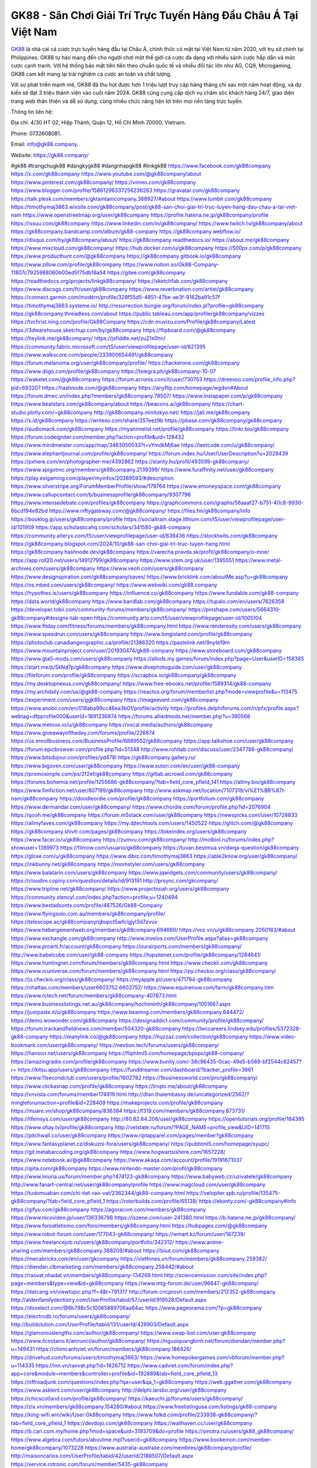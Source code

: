 GK88 - Sân Chơi Giải Trí Trực Tuyến Hàng Đầu Châu Á Tại Việt Nam
===================================

`GK88 <https://gk88.company/>`_ là nhà cái cá cược trực tuyến hàng đầu tại Châu Á, chính thức có mặt tại Việt Nam từ năm 2020, với trụ sở chính tại Philippines. GK88 tự hào mang đến cho người chơi một thế giới cá cược đa dạng với nhiều sảnh cược hấp dẫn và mức cược cạnh tranh. Với hệ thống bảo mật tiên tiến theo chuẩn quốc tế và nhiều đối tác lớn như AG, CQ9, Microgaming, GK88 cam kết mang lại trải nghiệm cá cược an toàn và chất lượng.

Với sự phát triển mạnh mẽ, GK88 đã thu hút được hơn 1 triệu lượt truy cập hàng tháng chỉ sau một năm hoạt động, và dự kiến sẽ đạt 3 triệu thành viên vào cuối năm 2024. GK88 cũng cung cấp dịch vụ chăm sóc khách hàng 24/7, giao diện trang web thân thiện và dễ sử dụng, cùng nhiều chức năng tiện lợi trên mọi nền tảng trực tuyến.

Thông tin liên hệ: 

Địa chỉ: 4/30 HT 02, Hiệp Thành, Quận 12, Hồ Chí Minh 70000, Vietnam. 

Phone: 0732608081. 

Email: info@gk88.company. 

Website: https://gk88.company/ 

#gk88 #trangchugk88 #dangkygk88 #dangnhapgk88 #linkgk88
https://www.facebook.com/gk88company
https://x.com/gk88company
https://www.youtube.com/@gk88company/about
https://www.pinterest.com/gk88company/
https://vimeo.com/gk88company
https://www.blogger.com/profile/15861296337256236263
https://gravatar.com/gk88company
https://talk.plesk.com/members/gktamtamcompany.368927/#about
https://www.tumblr.com/gk88company
https://timothymaj3863.wixsite.com/gk88company/post/gk88-san-choi-giai-tri-truc-tuyen-hang-dau-chau-a-tai-viet-nam
https://www.openstreetmap.org/user/gk88company
https://profile.hatena.ne.jp/gk88company/profile
https://issuu.com/gk88company
https://www.linkedin.com/in/gk88company/
https://www.twitch.tv/gk88company/about
https://gk88company.bandcamp.com/album/gk88-company
https://gk88company.webflow.io/
https://disqus.com/by/gk88company/about/
https://gk88company.readthedocs.io/
https://about.me/gk88company
https://www.mixcloud.com/gk88company/
https://hub.docker.com/u/gk88company
https://500px.com/p/gk88company
https://www.producthunt.com/@gk88company
https://gk88company.gitbook.io/gk88company
https://www.zillow.com/profile/gk88company
https://www.notion.so/Gk88-Company-11807c7925988060b00ed5f75db18a54
https://gitee.com/gk88company
https://readthedocs.org/projects/linkgk88company/
https://sketchfab.com/gk88company
https://www.discogs.com/fr/user/gk88company
https://www.reverbnation.com/artist/gk88company
https://connect.garmin.com/modern/profile/328f55d5-4851-47be-ae3f-9162ba91c57f
https://timothymaj3863.systeme.io/
http://resurrection.bungie.org/forum/index.pl?profile=gk88company
https://gk88company.threadless.com/about
https://public.tableau.com/app/profile/gk88company/vizzes
https://tvchrist.ning.com/profile/Gk88Company
https://cdn.muvizu.com/Profile/gk88company/Latest
https://3dwarehouse.sketchup.com/by/gk88company
https://flipboard.com/@gk88company
https://heylink.me/gk88company/
https://jsfiddle.net/zu21x0hn/
https://community.fabric.microsoft.com/t5/user/viewprofilepage/user-id/821395
https://www.walkscore.com/people/233900654491/gk88company
https://forum.melanoma.org/user/gk88company/profile/
https://hackerone.com/gk88company
https://www.diigo.com/profile/gk88company
https://telegra.ph/gk88company-10-07
https://wakelet.com/@gk88company
https://forum.acronis.com/it/user/730753
https://dreevoo.com/profile_info.php?pid=693207
https://hashnode.com/@gk88company
https://anyflip.com/homepage/wgdon#About
https://forum.dmec.vn/index.php?members/gk88company.78507/
https://www.instapaper.com/p/gk88company
https://www.beatstars.com/gk88company/about
https://beacons.ai/gk88company
https://chart-studio.plotly.com/~gk88company
http://gk88company.minitokyo.net/
https://jali.me/gk88company
https://s.id/gk88company
https://writexo.com/share/257eez9b
https://pbase.com/gk88company/gk88company
https://audiomack.com/gk88company
https://myanimelist.net/profile/gk88company
https://linkr.bio/gk88company
https://forum.codeigniter.com/member.php?action=profile&uid=128432
https://www.mindmeister.com/app/map/3463050533?t=vYmdkMj6ae
https://leetcode.com/u/gk88company/
https://www.elephantjournal.com/profile/gk88company/
https://forum.index.hu/User/UserDescription?u=2028439
https://pxhere.com/en/photographer-me/4392862
https://starity.hu/profil/493599-gk88company/
https://www.spigotmc.org/members/gk88company.2139399/
https://www.furaffinity.net/user/gk88company
https://play.eslgaming.com/player/myinfos/20389593/#description
https://www.silverstripe.org/ForumMemberProfile/show/179764
https://www.emoneyspace.com/gk88company
https://www.callupcontact.com/b/businessprofile/gk88company/9307796
https://www.intensedebate.com/profiles/gk88company
https://graphcommons.com/graphs/56aaaf27-b751-40c8-9930-6bcd194e82bd
https://www.niftygateway.com/@gk88company/
https://files.fm/gk88company/info
https://booklog.jp/users/gk88company/profile
https://socialtrain.stage.lithium.com/t5/user/viewprofilepage/user-id/101959
https://app.scholasticahq.com/scholars/341580-gk88-company
https://community.alteryx.com/t5/user/viewprofilepage/user-id/639436
https://stocktwits.com/gk88company
https://gk88company.blogspot.com/2024/10/gk88-san-choi-giai-tri-truc-tuyen-hang.html
https://gk88company.hashnode.dev/gk88company
https://varecha.pravda.sk/profil/gk88company/o-mne/
https://app.roll20.net/users/14912799/gk88company
https://www.stem.org.uk/user/1395551
https://www.metal-archives.com/users/gk88company
https://www.veoh.com/users/gk88company
https://www.designspiration.com/gk88company/saves/
https://www.bricklink.com/aboutMe.asp?u=gk88company
https://os.mbed.com/users/gk88company/
https://www.webwiki.com/gk88.company
https://hypothes.is/users/gk88company
https://influence.co/gk88company
https://www.fundable.com/gk88-company
https://data.world/gk88company
https://www.bandlab.com/gk88company
https://tupalo.com/en/users/7626358
https://developer.tobii.com/community-forums/members/gk88company/
https://pinshape.com/users/5664310-gk88company#designs-tab-open
https://community.arlo.com/t5/user/viewprofilepage/user-id/1005104
https://www.fitday.com/fitness/forums/members/gk88company.html
https://www.renderosity.com/users/gk88company
https://www.speedrun.com/users/gk88company
https://www.longisland.com/profile/gk88company
https://photoclub.canadiangeographic.ca/profile/21386320
https://pastelink.net/9nyte19m
https://www.mountainproject.com/user/201930474/gk88-company
https://www.storeboard.com/gk88company
https://www.gta5-mods.com/users/gk88company
https://allods.my.games/forum/index.php?page=User&userID=158385
https://start.me/p/5kNd7p/gk88company
https://www.divephotoguide.com/user/gk88company
https://fileforum.com/profile/gk88company
https://scrapbox.io/gk88company/gk88company
https://my.desktopnexus.com/gk88company/
https://www.free-ebooks.net/profile/1589314/gk88-company
https://my.archdaily.com/us/@gk88-company
https://reactos.org/forum/memberlist.php?mode=viewprofile&u=113475
https://experiment.com/users/ggk88company
https://imageevent.com/gk88company
https://www.anobii.com/en/018aba99cc46ea3b01/profile/activity
https://profiles.delphiforums.com/n/pfx/profile.aspx?webtag=dfpprofile000&userId=1891236874
https://forums.alliedmods.net/member.php?u=390568
https://www.metooo.io/u/gk88company
https://vocal.media/authors/gk88company
https://www.giveawayoftheday.com/forums/profile/226874
https://us.enrollbusiness.com/BusinessProfile/6889552/gk88company
https://app.talkshoe.com/user/gk88company
https://forum.epicbrowser.com/profile.php?id=51348
http://www.rohitab.com/discuss/user/2347786-gk88company/
https://www.bitsdujour.com/profiles/yd478l
https://gk88company.gallery.ru/
https://www.bigoven.com/user/gk88company
https://www.sutori.com/en/user/gk88-company
https://promosimple.com/ps/2f2ef/gk88company
https://gitlab.aicrowd.com/gk88company
https://forums.bohemia.net/profile/1255686-gk88company/?tab=field_core_pfield_141
https://allmy.bio/gk88company
https://www.fimfiction.net/user/807199/gk88company
http://www.askmap.net/location/7107319/vi%E1%BB%87t-nam/gk88company
https://doodleordie.com/profile/gk88company
https://portfolium.com/gk88company
https://www.dermandar.com/user/gk88company/
https://www.chordie.com/forum/profile.php?id=2076904
https://qooh.me/gk88company
https://forum.m5stack.com/user/gk88company
https://newspicks.com/user/10728833
https://allmyfaves.com/gk88company
https://my.djtechtools.com/users/1450522
https://glitch.com/@gk88company
https://gk88company.shivtr.com/pages/gk88company
https://bikeindex.org/users/gk88company
https://www.facer.io/u/gk88company
https://zumvu.com/gk88company/
http://molbiol.ru/forums/index.php?showuser=1389973
https://filmow.com/usuario/gk88company
https://tuvan.bestmua.vn/dwqa-question/gk88company
https://glose.com/u/gk88company
https://www.dibiz.com/timothymaj3863
https://able2know.org/user/gk88company/
https://inkbunny.net/gk88company
https://roomstyler.com/users/gk88company
https://www.balatarin.com/users/gk88company
https://www.jqwidgets.com/community/users/gk88company/
https://cloudim.copiny.com/question/details/id/913191
http://prsync.com/gkcompany/
https://www.tripline.net/gk88company/
https://www.projectnoah.org/users/gk88company
https://community.stencyl.com/index.php?action=profile;u=1240494
https://www.bestadsontv.com/profile/487526/Gk88-Company
https://www.flyingsolo.com.au/members/gk88company/profile/
https://telescope.ac/gk88company/qbupct5wfcigjyl3d7zvuv
https://www.hebergementweb.org/members/gk88company.694669/
https://voz.vn/u/gk88company.2050183/#about
https://www.exchangle.com/gk88company
http://www.invelos.com/UserProfile.aspx?alias=gk88company
https://www.proarti.fr/account/gk88company
https://ourairports.com/members/gk88company/
http://www.babelcube.com/user/gk88-company
https://topsitenet.com/profile/gk88company/1284641/
https://www.huntingnet.com/forum/members/gk88company.html
https://www.checkli.com/gk88company
https://www.rcuniverse.com/forum/members/gk88company.html
https://py.checkio.org/class/gk88company/
https://js.checkio.org/class/gk88company/
https://myapple.pl/users/471794-gk88company
https://nhattao.com/members/user6603752.6603752/
https://www.equinenow.com/farm/gk88company.htm
https://www.rctech.net/forum/members/gk88company-407873.html
https://www.businesslistings.net.au/gk88company/hochiminh/gk88company/1051667.aspx
https://justpaste.it/u/gk88company
https://www.beamng.com/members/gk88company.644472/
https://demo.wowonder.com/gk88company
https://designaddict.com/community/profile/gk88company/
https://forum.trackandfieldnews.com/member/504320-gk88company
https://lwccareers.lindsey.edu/profiles/5372328-gk88-company
https://manylink.co/@gk88company
https://huzzaz.com/collection/gk88company
https://www.video-bookmark.com/user/gk88company/
https://nextion.tech/forums/users/gk88company/
https://hanson.net/users/gk88company
https://fliphtml5.com/homepage/bpxpx/gk88-company/
https://amazingradio.com/profile/gk88company
https://www.bunity.com/-38c96435-0cac-49e5-b569-bf2544c62457?r=
https://kitsu.app/users/gk88company
https://funddreamer.com/dashboard/?backer_profile=3661
https://www.11secondclub.com/users/profile/1602782
https://1businessworld.com/pro/gk88company/
https://www.clickasnap.com/profile/gk88company
https://linqto.me/about/gk88company
https://vnvista.com/forums/member174919.html
http://dtan.thaiembassy.de/uncategorized/2562/?mingleforumaction=profile&id=228409
https://makeprojects.com/profile/gk88company
https://muare.vn/shop/gk88company/836384
https://f319.com/members/gk88company.873731/
https://lifeinsys.com/user/gk88company
http://80.82.64.206/user/gk88company
https://opentutorials.org/profile/184395
https://www.ohay.tv/profile/gk88company
http://vetstate.ru/forum/?PAGE_NAME=profile_view&UID=141715
https://pitchwall.co/user/gk88company
https://www.riptapparel.com/pages/member?gk88company
https://www.fantasyplanet.cz/diskuzni-fora/users/gk88company/
https://pubhtml5.com/homepage/syupc/
https://git.metabarcoding.org/gk88company
https://www.hogwartsishere.com/1657228/
https://www.notebook.ai/@gk88company
https://www.akaqa.com/account/profile/19191671037
https://qiita.com/gk88company
https://www.nintendo-master.com/profil/gk88company
https://www.iniuria.us/forum/member.php?474123-gk88company
https://www.babyweb.cz/uzivatele/gk88company
http://www.fanart-central.net/user/gk88company/profile
https://www.magcloud.com/user/gk88company
https://tudomuaban.com/chi-tiet-rao-vat/2362344/gk88-company.html
https://velopiter.spb.ru/profile/135475-gk88company/?tab=field_core_pfield_1
https://rotorbuilds.com/profile/65138/
https://ekonty.com/-gk88company#info
https://gifyu.com/gk88company
https://agoracom.com/members/gk88company
https://www.nicovideo.jp/user/136336798
https://iszene.com/user-241380.html
https://b.hatena.ne.jp/gk88company/
https://www.foroatletismo.com/foro/members/gk88company.html
https://hubpages.com/@gk88company
https://www.robot-forum.com/user/177043-gk88company/
https://wmart.kz/forum/user/187239/
https://www.freelancejob.ru/users/gk88company/portfolio/342312/
https://www.anime-sharing.com/members/gk88company.388208/#about
https://biiut.com/gk88company
https://mecabricks.com/en/user/gkcompany
https://vietfones.vn/forum/members/gk88company.259382/
https://diendan.clbmarketing.com/members/gk88company.258442/#about
https://raovat.nhadat.vn/members/gk88company-134269.html
http://sciencemission.com/site/index.php?page=members&type=view&id=gk88company
https://www.mtg-forum.de/user/96647-gk88company/
https://datcang.vn/viewtopic.php?f=4&t=791317
http://forum.cncprovn.com/members/212352-gk88company
http://aldenfamilydentistry.com/UserProfile/tabid/57/userId/919528/Default.aspx
https://doselect.com/@6b798c5c10065889706aa64ac
https://www.pageorama.com/?p=gk88company
https://electrodb.ro/forums/users/gk88company/
http://buildolution.com/UserProfile/tabid/131/userId/428903/Default.aspx
https://glamorouslengths.com/author/gk88company/
https://www.swap-bot.com/user:gk88company
https://www.ilcirotano.it/annunci/author/gk88company/
https://nguoiquangbinh.net/forum/diendan/member.php?u=149431
https://chimcanhviet.vn/forum/members/gk88company.186426/
https://drivehud.com/forums/users/timothymaj3863/
https://www.homepokergames.com/vbforum/member.php?u=114335
https://inn.vn/raovat.php?id=1626712
https://www.cadviet.com/forum/index.php?app=core&module=members&controller=profile&id=192889&tab=field_core_pfield_13
https://offroadjunk.com/questions/index.php?qa=user&qa_1=gk88company
https://web.ggather.com/gk88company
https://www.asklent.com/user/gk88company
http://delphi.larsbo.org/user/gk88company
https://chicscotland.com/profile/gk88company/
https://kaeuchi.jp/forums/users/gk88company/
https://zix.vn/members/gk88company.154280/#about
https://www.freelistingusa.com/listings/gk88-company
https://king-wifi.win/wiki/User:Gk88company
https://www.folkd.com/profile/233938-gk88company/?tab=field_core_pfield_1
https://devdojo.com/gk88company
https://wallhaven.cc/user/gk88company
https://b.cari.com.my/home.php?mod=space&uid=3193709&do=profile
https://smotra.ru/users/gk88_gk88company/
https://www.algebra.com/tutors/aboutme.mpl?userid=gk88company
https://www.bookemon.com/member-home/gk88company/1073228
https://www.australia-australie.com/membres/gk88company/profile/
http://maisoncarlos.com/UserProfile/tabid/42/userId/2188507/Default.aspx
https://service.rotronic.com/forum/member/5435-gk88company
https://www.goldposter.com/members/gk88company/profile/
https://metaldevastationradio.com/gk88company
https://www.adsfare.com/gk88company
https://www.deepzone.net/home.php?mod=space&uid=4370081
https://hcgdietinfo.com/hcgdietforums/members/gk88company/
https://video.fc2.com/account/62337769
https://vadaszapro.eu/user/profile/1291536
https://mentorship.healthyseminars.com/members/gk88company/
https://allmylinks.com/gk88company
https://coub.com/gk88company
https://www.myminifactory.com/users/gk88company
https://www.printables.com/@gk88company_2503228
http://bbs.sdhuifa.com/home.php?mod=space&uid=645545
https://ficwad.com/a/gk88company
https://www.serialzone.cz/uzivatele/225406-gk88company/
http://classicalmusicmp3freedownload.com/ja/index.php?title=%E5%88%A9%E7%94%A8%E8%80%85:Gk88company
https://m.jingdexian.com/home.php?mod=space&uid=3723965
https://mississaugachinese.ca/home.php?mod=space&uid=1346906
https://hulkshare.com/gk88company
https://www.linkcentre.com/profile/gk88company/
https://www.soshified.com/forums/user/597370-gk88company/
https://thefwa.com/profiles/gk88company
https://tatoeba.org/vi/user/profile/gk88company
https://my.bio/gk88company
https://transfur.com/Users/gk88company
https://petitlyrics.com/profile/gk88company
https://forums.stardock.net/user/7388766
https://ok.ru/profile/909992376104
https://scholar.google.com/citations?hl=vi&user=7CEVvocAAAAJ
https://www.plurk.com/gk88company
https://www.bitchute.com/channel/5MlaPZPKquFG
https://teletype.in/@gk88company
https://postheaven.net/m3w2gaf1gh
https://zenwriting.net/36z5selbbq
https://velog.io/@gk88company/about
https://www.metaculus.com/accounts/profile/215531/
https://moparwiki.win/wiki/User:Gk88company
https://clinfowiki.win/wiki/User:Gk88company
https://algowiki.win/wiki/User:Gk88company
https://timeoftheworld.date/wiki/User:Gk88company
https://humanlove.stream/wiki/User:Gk88company
https://digitaltibetan.win/wiki/User:Gk88company
https://funsilo.date/wiki/User:Gk88company
https://fkwiki.win/wiki/User:Gk88company
https://theflatearth.win/wiki/User:Gk88company
https://sovren.media/p/828533/f477b6622d37568165ae90727f27ed90
https://www.vid419.com/home.php?mod=space&uid=3394322
https://bysee3.com/home.php?mod=space&uid=4849863
https://www.okaywan.com/home.php?mod=space&uid=553527
https://www.yanyiku.cn/home.php?mod=space&uid=4527678
https://forum.oceandatalab.com/user-8240.html
https://www.pixiv.net/en/users/110311063
https://shapshare.com/gk88company
https://thearticlesdirectory.co.uk/members/timothymaj3863/
https://onlineboxing.net/jforum/user/profile/317381.page
https://golbis.com/user/gk88company/
https://eternagame.org/players/413958
https://diendannhansu.com/members/gk88company.76112/#about
https://www.canadavisa.com/canada-immigration-discussion-board/members/gk88company.1234148/
https://www.fitundgesund.at/profil/gk88company
https://www.goodreads.com/user/show/182635563-gk88-company
https://meetup.furryfederation.com/events/2882efcb-e52c-46a6-860e-a466080256fa
https://forum.enscape3d.com/wcf/index.php?user/95867-gk88company/
https://forum.xorbit.space/member.php/8765-Panlion
https://webmuaban.vn/raovat.php?id=1710915
https://nmpeoplesrepublick.com/community/profile/gk88company/
https://findaspring.org/members/gk88company/
https://ingmac.ru/forum/?PAGE_NAME=profile_view&UID=58198
http://l-avt.ru/support/dialog/?PAGE_NAME=profile_view&UID=78694
https://www.imagekind.com/MemberProfile.aspx?MID=33a6b9e8-5355-4eb8-86e4-bc4479f3a7fa
https://club.doctissimo.fr/gk88-company/
https://urlscan.io/result/5127c53c-cad0-4a38-b439-f39f2b0bb36b/
https://www.outlived.co.uk/author/gk88company/
https://motion-gallery.net/users/653362
https://linkmix.co/27037346
https://potofu.me/gk88company
https://www.opendesktop.org/u/gk88company
https://www.pling.com/u/gk88company/
https://www.mycast.io/profiles/295852/username/gk88company
https://hiqy.in/gk88company
https://kemono.im/gk88company/gk88company
https://etextpad.com/ulbba3vx7q
https://web.trustexchange.com/company.php?q=gk88.company
https://penposh.com/gk88company
https://imgcredit.xyz/gk88company
https://www.claimajob.com/profiles/5375038-gk88-company
https://violet.vn/user/show/id/14972329
https://glints.com/vn/profile/public/a1915881-74d5-4899-85fe-904e18c85d78
https://pandoraopen.ru/author/gk88company/
http://www.innetads.com/view/item-3003622-Gk88-Company.html
http://www.getjob.us/usa-jobs-view/job-posting-901496-Gk88-Company.html
http://www.canetads.com/view/item-3961898-Gk88-Company.html
https://minecraftcommand.science/profile/gk88company
https://wiki.natlife.ru/index.php/%D0%A3%D1%87%D0%B0%D1%81%D1%82%D0%BD%D0%B8%D0%BA:Gk88company
https://wiki.gta-zona.ru/index.php/%D0%A3%D1%87%D0%B0%D1%81%D1%82%D0%BD%D0%B8%D0%BA:Gk88company
https://wiki.prochipovan.ru/index.php/%D0%A3%D1%87%D0%B0%D1%81%D1%82%D0%BD%D0%B8%D0%BA:Gk88company
https://www.itchyforum.com/en/member.php?307022-gk88company
https://myanimeshelf.com/profile/gk88company
https://expathealthseoul.com/profile/gk88company
https://makersplace.com/timothymaj3863/about
https://community.fyers.in/member/dTU2HyLtUE
https://www.multichain.com/qa/user/gk88company
http://www.worldchampmambo.com/UserProfile/tabid/42/userId/399777/Default.aspx
https://www.snipesocial.co.uk/gk88company
https://www.apelondts.org/Activity-Feed/My-Profile/UserId/37806
https://advpr.net/gk88company
https://pytania.radnik.pl/uzytkownik/gk88company
https://safechat.com/u/gk88.company
https://mlx.su/paste/view/b8e6aeb9
https://hackmd.okfn.de/s/SJln66Mykg
https://personaljournal.ca/gk88company/gk88companygk88-la-nha-cai-ca-cuoc-truc-tuyen-hang-dau-tai-chau-a-chinh-thuc
http://techou.jp/index.php?gk88company
https://www.gamblingtherapy.org/forum/users/gk88company/
https://forums.megalith-games.com/member.php?action=profile&uid=1378619
https://ask-people.net/user/Gk88+Company
https://linktaigo88.lighthouseapp.com/users/1954058
http://www.aunetads.com/view/item-2497602-Gk88-Company.html
https://bit.ly/m/gk88company
http://genina.com/user/editDone/4461666.page
https://golden-forum.com/memberlist.php?mode=viewprofile&u=150631
http://wiki.diamonds-crew.net/index.php?title=Benutzer:Gk88_Company
https://malt-orden.info/userinfo.php?uid=381570
https://belgaumonline.com/profile/gk88company/
 https://chodaumoi247.com/members/gk88company.12777/#about
https://wefunder.com/gk88company
https://www.nulled.to/user/6240878-gk88company
https://forums.worldwarriors.net/profile/gk88company
https://nhadatdothi.net.vn/members/gk88company.28669/
https://subscribe.ru/author/31602738
https://schoolido.lu/user/gk88company/
https://dev.muvizu.com/Profile/gk88company/Latest
https://www.familie.pl/profil/gk88company
https://www.inflearn.com/users/1483485/@gk88company
https://conecta.bio/gk88company
https://qna.habr.com/user/gk88company
https://controlc.com/8592ed4b
http://psicolinguistica.letras.ufmg.br/wiki/index.php/Usu%C3%A1rio:Gk88company
https://wiki.sports-5.ch/index.php?title=Utilisateur:Gk88company
https://g0v.hackmd.io/@gk88company/Hk23ARGkke
https://boersen.oeh-salzburg.at/author/gk88company/
https://bioimagingcore.be/q2a/user/gk88company
http://uno-en-ligne.com/profile.php?user=378009
https://kowabana.jp/users/129861
https://klotzlube.ru/forum/user/281149/
https://www.bandsworksconcerts.info/index.php?gk88company
https://ask.mallaky.com/?qa=user/gk88company
https://fab-chat.com/members/gk88company/profile/
https://www.faneo.es/users/gk88company/
https://cadillacsociety.com/users/gk88company/
https://timdaily.vn/members/gk88company.90232/#about
https://www.xen-factory.com/index.php?members/gk88company.56576/#about
https://www.cake.me/me/gk88-company
https://git.project-hobbit.eu/gk88company
https://forum.honorboundgame.com/user-469947.html
https://thiamlau.com/forum/user-7957.html
https://bandori.party/user/222438/gk88company/
https://www.vnbadminton.com/members/gk88company.54138/
https://hackaday.io/gk88company
https://mnogootvetov.ru/index.php?qa=user&qa_1=Gk88+Company
https://deadreckoninggame.com/index.php/User:Gk88company
https://herpesztitkaink.hu/forums/users/gk88company/
https://xnforo.ir/members/gk88company.57987/
https://slatestarcodex.com/author/gk88company/
http://pantery.mazowiecka.zhp.pl/profile.php?lookup=24484
https://community.greeka.com/users/gk88company
https://yamcode.com/untitled-106083
https://www.forums.maxperformanceinc.com/forums/member.php?u=201386
https://www.sakaseru.jp/mina/user/profile/203580
https://land-book.com/gk88company
https://illust.daysneo.com/illustrator/gk88company/
https://www.fdb.cz/clen/207394-gk88company.html
https://acomics.ru/-gk88company
https://www.astrobin.com/users/gk88company/
https://modworkshop.net/user/gk88company
https://stackshare.io/companies/gk88-company
https://fitinline.com/profile/gk88company/
https://seomotionz.com/member.php?action=profile&uid=39866
https://tooter.in/gk88company
https://protospielsouth.com/user/46212
https://www.canadavideocompanies.ca/forums/users/gk88company/
https://spiderum.com/nguoi-dung/gk88company
https://postgresconf.org/users/gk88-company
https://pixabay.com/users/46411705/
https://chomikuj.pl/gk88company
https://memes.tw/user/335010
https://medibang.com/author/26761145/
https://stepik.org/users/980610968/profile
https://forum.issabel.org/u/gk88company
https://click4r.com/posts/g/18146326/gk88-company
https://www.freewebmarks.com/user/YJ2GBlJjyYhV
https://redpah.com/profile/413548/gk88-company
https://permacultureglobal.org/users/74496-gk88-company
https://www.papercall.io/speakers/gk88company
https://bootstrapbay.com/user/gk88company
https://www.rwaq.org/users/timothymaj3863-20241008210231
https://www.planet-casio.com/Fr/compte/voir_profil.php?membre=gk88company
https://forums.wolflair.com/members/gk88company.118355/#about
https://www.zeldaspeedruns.com/profiles/gk88company
https://savelist.co/profile/users/gk88company
https://phatwalletforums.com/user/gk88company
https://community.wongcw.com/gk88company
https://www.pueblosecreto.com/Net/profile/view_profile.aspx?MemberId=1376636
https://www.hoaxbuster.com/redacteur/gk88company
https://code.antopie.org/gk88company
https://www.halaltrip.com/user/profile/171356/gk88company/
https://fora.babinet.cz/profile.php?section=personal&id=68972
https://useum.org/myuseum/Gk88%20Company
https://tamilculture.com/user/gk88-company
https://faqrak.pl/profile/user/gk88company
https://library.zortrax.com/members/gk88company/
https://www.deafvideo.tv/vlogger/gk88company?o=mv
https://divisionmidway.org/jobs/author/gk88company/
https://allmynursejobs.com/author/gk88company/
https://www.montessorijobsuk.co.uk/author/gk88company/
http://gk88company.geoblog.pl/
https://moodle3.appi.pt/user/profile.php?id=144232
https://www.udrpsearch.com/user/gk88company
https://www.vojta.com.pl/index.php/Forum/U%C5%BCytkownik/gk88company/
http://jobboard.piasd.org/author/gk88company/
https://jerseyboysblog.com/forum/member.php?action=profile&uid=14448
https://magentoexpertforum.com/member.php/128928-gk88company
https://bulkwp.com/support-forums/users/gk88company/
https://www.heavyironjobs.com/profiles/5376417-gk88-company
https://www.timessquarereporter.com/profile/gk88company
http://www.muzikspace.com/profiledetails.aspx?profileid=83560
https://lessonsofourland.org/users/timothymaj3863gmail-com/
https://bbcovenant.guildlaunch.com/user/6571678/?gid=97523
https://www.podfriend.com/podcast/elinor-salcedo/episode/Buzzsprout-15879538/
https://curiocaster.com/podcast/pi6385247/28883494263
https://fountain.fm/episode/DcThZYCpYZfz3i67OqWS
https://www.podchaser.com/podcasts/elinor-salcedo-5339040/episodes/gk88company-226182128
https://castbox.fm/episode/gk88.company-id5445226-id742455958
https://www.podparadise.com/Podcast/1688863333/Listen/1728302400/0
https://podbay.fm/p/elinor-salcedo/e/1728277200
https://www.ivoox.com/en/gk88-company-audios-mp3_rf_134558573_1.html
https://goodpods.com/podcasts/elinor-salcedo-257466/gk88company-75740784
https://www.iheart.com/podcast/269-elinor-salcedo-115585662/episode/gk88company-224444988/
https://open.spotify.com/episode/10lYFgrhuM7fDbCWEzaYu9?si=ksW_X0o3SeKKvxyueOy1Dw
https://podtail.com/podcast/corey-alonzo/gk88-company/
https://www.steno.fm/show/77680b6e-8b07-53ae-bcab-9310652b155c/episode/QnV6enNwcm91dC0xNTg3OTUzOA==
https://app.podcastguru.io/podcast/elinor-salcedo-1688863333/episode/gk88-company-6b7c2187fe77abb1a6498855c2513a72
https://irepod.com/podcast/corey-alonzo/gk88-company
https://australian-podcasts.com/podcast/corey-alonzo/gk88-company
https://toppodcasts.be/podcast/corey-alonzo/gk88-company
https://canadian-podcasts.com/podcast/corey-alonzo/gk88-company
https://deutschepodcasts.de/podcast/corey-alonzo/gk88-company
https://nederlandse-podcasts.nl/podcast/corey-alonzo/gk88-company
https://norske-podcaster.com/podcast/corey-alonzo/gk88-company
https://danske-podcasts.dk/podcast/corey-alonzo/gk88-company
https://italia-podcast.it/podcast/corey-alonzo/gk88-company
https://podcast-espana.es/podcast/corey-alonzo/gk88-company
https://suomalaiset-podcastit.fi/podcast/corey-alonzo/gk88-company
https://poddar.se/podcast/corey-alonzo/gk88-company
https://nzpod.co.nz/podcast/corey-alonzo/gk88-company
https://podcast-colombia.co/podcast/corey-alonzo/gk88-company
https://podcasts-brasileiros.com/podcast/corey-alonzo/gk88-company
https://podcast-mexico.mx/podcast/corey-alonzo/gk88-company
https://music.amazon.com/podcasts/ef0d1b1b-8afc-4d07-b178-4207746410b2/episodes/2abc09c5-cb2e-4542-a4df-3837e6815248/elinor-salcedo-gk88-company
https://music.amazon.co.jp/podcasts/ef0d1b1b-8afc-4d07-b178-4207746410b2/episodes/2abc09c5-cb2e-4542-a4df-3837e6815248/elinor-salcedo-gk88-company
https://music.amazon.de/podcasts/ef0d1b1b-8afc-4d07-b178-4207746410b2/episodes/2abc09c5-cb2e-4542-a4df-3837e6815248/elinor-salcedo-gk88-company
https://music.amazon.co.uk/podcasts/ef0d1b1b-8afc-4d07-b178-4207746410b2/episodes/2abc09c5-cb2e-4542-a4df-3837e6815248/elinor-salcedo-gk88-company
https://music.amazon.fr/podcasts/ef0d1b1b-8afc-4d07-b178-4207746410b2/episodes/2abc09c5-cb2e-4542-a4df-3837e6815248/elinor-salcedo-gk88-company
https://music.amazon.ca/podcasts/ef0d1b1b-8afc-4d07-b178-4207746410b2/episodes/2abc09c5-cb2e-4542-a4df-3837e6815248/elinor-salcedo-gk88-company
https://music.amazon.in/podcasts/ef0d1b1b-8afc-4d07-b178-4207746410b2/episodes/2abc09c5-cb2e-4542-a4df-3837e6815248/elinor-salcedo-gk88-company
https://music.amazon.it/podcasts/ef0d1b1b-8afc-4d07-b178-4207746410b2/episodes/2abc09c5-cb2e-4542-a4df-3837e6815248/elinor-salcedo-gk88-company
https://music.amazon.es/podcasts/ef0d1b1b-8afc-4d07-b178-4207746410b2/episodes/2abc09c5-cb2e-4542-a4df-3837e6815248/elinor-salcedo-gk88-company
https://music.amazon.com.br/podcasts/ef0d1b1b-8afc-4d07-b178-4207746410b2/episodes/2abc09c5-cb2e-4542-a4df-3837e6815248/elinor-salcedo-gk88-company
https://music.amazon.com.au/podcasts/ef0d1b1b-8afc-4d07-b178-4207746410b2/episodes/2abc09c5-cb2e-4542-a4df-3837e6815248/elinor-salcedo-gk88-company
https://podcasts.apple.com/us/podcast/gk88-company/id1688863333?i=1000672014985
https://podcasts.apple.com/eg/podcast/gk88-company/id1688863333?i=1000672014985
https://podcasts.apple.com/tn/podcast/gk88-company/id1688863333?i=1000672014985
https://podcasts.apple.com/au/podcast/gk88-company/id1688863333?i=1000672014985
https://podcasts.apple.com/jp/podcast/gk88-company/id1688863333?i=1000672014985
https://podcasts.apple.com/kr/podcast/gk88-company/id1688863333?i=1000672014985
https://podcasts.apple.com/mo/podcast/gk88-company/id1688863333?i=1000672014985
https://podcasts.apple.com/nz/podcast/gk88-company/id1688863333?i=1000672014985
https://podcasts.apple.com/tw/podcast/gk88-company/id1688863333?i=1000672014985
https://podcasts.apple.com/de/podcast/gk88-company/id1688863333?i=1000672014985
https://podcasts.apple.com/ee/podcast/gk88-company/id1688863333?i=1000672014985
https://podcasts.apple.com/es/podcast/gk88-company/id1688863333?i=1000672014985
https://podcasts.apple.com/fr/podcast/gk88-company/id1688863333?i=1000672014985
https://podcasts.apple.com/it/podcast/gk88-company/id1688863333?i=1000672014985
https://podcasts.apple.com/hu/podcast/gk88-company/id1688863333?i=1000672014985
https://podcasts.apple.com/md/podcast/gk88-company/id1688863333?i=1000672014985
https://podcasts.apple.com/nl/podcast/gk88-company/id1688863333?i=1000672014985
https://podcasts.apple.com/mk/podcast/gk88-company/id1688863333?i=1000672014985
https://podcasts.apple.com/at/podcast/gk88-company/id1688863333?i=1000672014985
https://podcasts.apple.com/pt/podcast/gk88-company/id1688863333?i=1000672014985
https://podcasts.apple.com/ru/podcast/gk88-company/id1688863333?i=1000672014985
https://podcasts.apple.com/fi/podcast/gk88-company/id1688863333?i=1000672014985
https://podcasts.apple.com/se/podcast/gk88-company/id1688863333?i=1000672014985
https://podcasts.apple.com/tj/podcast/gk88-company/id1688863333?i=1000672014985
https://podcasts.apple.com/tr/podcast/gk88-company/id1688863333?i=1000672014985
https://podcasts.apple.com/br/podcast/gk88-company/id1688863333?i=1000672014985
https://podcasts.apple.com/cl/podcast/gk88-company/id1688863333?i=1000672014985
https://podcasts.apple.com/mx/podcast/gk88-company/id1688863333?i=1000672014985
https://podcasts.apple.com/ca/podcast/gk88-company/id1688863333?i=1000672014985
https://www.buzzsprout.com/2101801/episodes/15879538-gk88-company
https://podcastaddict.com/episode/https%3A%2F%2Fwww.buzzsprout.com%2F2101801%2Fepisodes%2F15879538-gk88-company.mp3&podcastId=4475093
https://hardanreidlinglbeu.wixsite.com/elinor-salcedo/podcast/episode/813becbc/gk88company
https://plus.rtl.de/podcast/elinor-salcedo-wy64ydd31evk2/gk88company-o40qyv39xgxim
https://www.listennotes.com/podcasts/elinor-salcedo/gk88company-8oAPvnphBVJ/
https://podcastindex.org/podcast/6385247?episode=28883494263
https://player.fm/series/elinor-salcedo/gk88company
https://podverse.fm/fr/episode/qaCaidJrJ
https://podcasts-francais.fr/podcast/corey-alonzo/gk88-company
https://uk-podcasts.co.uk/podcast/corey-alonzo/gk88-company
https://american-podcasts.com/podcast/corey-alonzo/gk88-company
https://podmailer.com/podcast/corey-alonzo/gk88-company
https://indian-podcasts.com/podcast/corey-alonzo/gk88-company
https://pod.pe/podcast/corey-alonzo/gk88-company
https://podcast-chile.com/podcast/corey-alonzo/gk88-company
https://podcasts.apple.com/bh/podcast/gk88-company/id1688863333?i=1000672014985
https://podcasts.apple.com/bw/podcast/gk88-company/id1688863333?i=1000672014985
https://podcasts.apple.com/cm/podcast/gk88-company/id1688863333?i=1000672014985
https://podcasts.apple.com/ci/podcast/gk88-company/id1688863333?i=1000672014985
https://podcasts.apple.com/gw/podcast/gk88-company/id1688863333?i=1000672014985
https://podcasts.apple.com/in/podcast/gk88-company/id1688863333?i=1000672014985
https://podcasts.apple.com/il/podcast/gk88-company/id1688863333?i=1000672014985
https://podcasts.apple.com/jo/podcast/gk88-company/id1688863333?i=1000672014985
https://podcasts.apple.com/ke/podcast/gk88-company/id1688863333?i=1000672014985
https://podcasts.apple.com/kw/podcast/gk88-company/id1688863333?i=1000672014985
https://podcasts.apple.com/mg/podcast/gk88-company/id1688863333?i=1000672014985
https://podcasts.apple.com/ml/podcast/gk88-company/id1688863333?i=1000672014985
https://podcasts.apple.com/ma/podcast/gk88-company/id1688863333?i=1000672014985
https://podcasts.apple.com/mu/podcast/gk88-company/id1688863333?i=1000672014985
https://podcasts.apple.com/mz/podcast/gk88-company/id1688863333?i=1000672014985
https://podcasts.apple.com/ne/podcast/gk88-company/id1688863333?i=1000672014985
https://podcasts.apple.com/ng/podcast/gk88-company/id1688863333?i=1000672014985
https://podcasts.apple.com/om/podcast/gk88-company/id1688863333?i=1000672014985
https://podcasts.apple.com/qa/podcast/gk88-company/id1688863333?i=1000672014985
https://podcasts.apple.com/sa/podcast/gk88-company/id1688863333?i=1000672014985
https://podcasts.apple.com/sn/podcast/gk88-company/id1688863333?i=1000672014985
https://podcasts.apple.com/za/podcast/gk88-company/id1688863333?i=1000672014985
https://podcasts.apple.com/ug/podcast/gk88-company/id1688863333?i=1000672014985
https://podcasts.apple.com/ae/podcast/gk88-company/id1688863333?i=1000672014985
https://podcasts.apple.com/hk/podcast/gk88-company/id1688863333?i=1000672014985
https://podcasts.apple.com/id/podcast/gk88-company/id1688863333?i=1000672014985
https://podcasts.apple.com/my/podcast/gk88-company/id1688863333?i=1000672014985
https://podcasts.apple.com/ph/podcast/gk88-company/id1688863333?i=1000672014985
https://podcasts.apple.com/sg/podcast/gk88-company/id1688863333?i=1000672014985
https://podcasts.apple.com/th/podcast/gk88-company/id1688863333?i=1000672014985
https://podcasts.apple.com/vn/podcast/gk88-company/id1688863333?i=1000672014985
https://podcasts.apple.com/am/podcast/gk88-company/id1688863333?i=1000672014985
https://podcasts.apple.com/az/podcast/gk88-company/id1688863333?i=1000672014985
https://podcasts.apple.com/bg/podcast/gk88-company/id1688863333?i=1000672014985
https://podcasts.apple.com/cz/podcast/gk88-company/id1688863333?i=1000672014985
https://podcasts.apple.com/dk/podcast/gk88-company/id1688863333?i=1000672014985
https://podcasts.apple.com/ge/podcast/gk88-company/id1688863333?i=1000672014985
https://podcasts.apple.com/gr/podcast/gk88-company/id1688863333?i=1000672014985
https://podcasts.apple.com/hr/podcast/gk88-company/id1688863333?i=1000672014985
https://podcasts.apple.com/ie/podcast/gk88-company/id1688863333?i=1000672014985
https://podcasts.apple.com/kz/podcast/gk88-company/id1688863333?i=1000672014985
https://podcasts.apple.com/kg/podcast/gk88-company/id1688863333?i=1000672014985
https://podcasts.apple.com/lv/podcast/gk88-company/id1688863333?i=1000672014985
https://podcasts.apple.com/lt/podcast/gk88-company/id1688863333?i=1000672014985
https://podcasts.apple.com/lu/podcast/gk88-company/id1688863333?i=1000672014985
https://podcasts.apple.com/mt/podcast/gk88-company/id1688863333?i=1000672014985
https://podcasts.apple.com/me/podcast/gk88-company/id1688863333?i=1000672014985
https://podcasts.apple.com/no/podcast/gk88-company/id1688863333?i=1000672014985
https://podcasts.apple.com/pl/podcast/gk88-company/id1688863333?i=1000672014985
https://podcasts.apple.com/ro/podcast/gk88-company/id1688863333?i=1000672014985
https://podcasts.apple.com/sk/podcast/gk88-company/id1688863333?i=1000672014985
https://podcasts.apple.com/si/podcast/gk88-company/id1688863333?i=1000672014985
https://podcasts.apple.com/tm/podcast/gk88-company/id1688863333?i=1000672014985
https://podcasts.apple.com/ua/podcast/gk88-company/id1688863333?i=1000672014985
https://podcasts.apple.com/la/podcast/gk88-company/id1688863333?i=1000672014985
https://podcasts.apple.com/co/podcast/gk88-company/id1688863333?i=1000672014985
https://podcasts.apple.com/podcast/gk88-company/id1688863333?i=1000672014985
https://chromewebstore.google.com/detail/curly-dog-%E2%80%8B%E2%80%8Bwith-round-ey/dnlodjacigilgnebbjnjphhmakbegbfm
https://chromewebstore.google.com/detail/curly-dog-%E2%80%8B%E2%80%8Bwith-round-ey/dnlodjacigilgnebbjnjphhmakbegbfm?hl=vi
https://chromewebstore.google.com/detail/curly-dog-%E2%80%8B%E2%80%8Bwith-round-ey/dnlodjacigilgnebbjnjphhmakbegbfm?hl=ar
https://chromewebstore.google.com/detail/curly-dog-%E2%80%8B%E2%80%8Bwith-round-ey/dnlodjacigilgnebbjnjphhmakbegbfm?hl=bg
https://chromewebstore.google.com/detail/curly-dog-%E2%80%8B%E2%80%8Bwith-round-ey/dnlodjacigilgnebbjnjphhmakbegbfm?hl=bn
https://chromewebstore.google.com/detail/curly-dog-%E2%80%8B%E2%80%8Bwith-round-ey/dnlodjacigilgnebbjnjphhmakbegbfm?hl=ca
https://chromewebstore.google.com/detail/curly-dog-%E2%80%8B%E2%80%8Bwith-round-ey/dnlodjacigilgnebbjnjphhmakbegbfm?hl=cs
https://chromewebstore.google.com/detail/curly-dog-%E2%80%8B%E2%80%8Bwith-round-ey/dnlodjacigilgnebbjnjphhmakbegbfm?hl=da
https://chromewebstore.google.com/detail/curly-dog-%E2%80%8B%E2%80%8Bwith-round-ey/dnlodjacigilgnebbjnjphhmakbegbfm?hl=de
https://chromewebstore.google.com/detail/curly-dog-%E2%80%8B%E2%80%8Bwith-round-ey/dnlodjacigilgnebbjnjphhmakbegbfm?hl=el
https://chromewebstore.google.com/detail/curly-dog-%E2%80%8B%E2%80%8Bwith-round-ey/dnlodjacigilgnebbjnjphhmakbegbfm?hl=fa
https://chromewebstore.google.com/detail/curly-dog-%E2%80%8B%E2%80%8Bwith-round-ey/dnlodjacigilgnebbjnjphhmakbegbfm?hl=fr
https://chromewebstore.google.com/detail/curly-dog-%E2%80%8B%E2%80%8Bwith-round-ey/dnlodjacigilgnebbjnjphhmakbegbfm?hl=gsw
https://chromewebstore.google.com/detail/curly-dog-%E2%80%8B%E2%80%8Bwith-round-ey/dnlodjacigilgnebbjnjphhmakbegbfm?hl=he
https://chromewebstore.google.com/detail/curly-dog-%E2%80%8B%E2%80%8Bwith-round-ey/dnlodjacigilgnebbjnjphhmakbegbfm?hl=hi
https://chromewebstore.google.com/detail/curly-dog-%E2%80%8B%E2%80%8Bwith-round-ey/dnlodjacigilgnebbjnjphhmakbegbfm?hl=hr
https://chromewebstore.google.com/detail/curly-dog-%E2%80%8B%E2%80%8Bwith-round-ey/dnlodjacigilgnebbjnjphhmakbegbfm?hl=id
https://chromewebstore.google.com/detail/curly-dog-%E2%80%8B%E2%80%8Bwith-round-ey/dnlodjacigilgnebbjnjphhmakbegbfm?hl=it
https://chromewebstore.google.com/detail/curly-dog-%E2%80%8B%E2%80%8Bwith-round-ey/dnlodjacigilgnebbjnjphhmakbegbfm?hl=ja
https://chromewebstore.google.com/detail/curly-dog-%E2%80%8B%E2%80%8Bwith-round-ey/dnlodjacigilgnebbjnjphhmakbegbfm?hl=lv
https://chromewebstore.google.com/detail/curly-dog-%E2%80%8B%E2%80%8Bwith-round-ey/dnlodjacigilgnebbjnjphhmakbegbfm?hl=ms
https://chromewebstore.google.com/detail/curly-dog-%E2%80%8B%E2%80%8Bwith-round-ey/dnlodjacigilgnebbjnjphhmakbegbfm?hl=no
https://chromewebstore.google.com/detail/curly-dog-%E2%80%8B%E2%80%8Bwith-round-ey/dnlodjacigilgnebbjnjphhmakbegbfm?hl=pl
https://chromewebstore.google.com/detail/curly-dog-%E2%80%8B%E2%80%8Bwith-round-ey/dnlodjacigilgnebbjnjphhmakbegbfm?hl=pt
https://chromewebstore.google.com/detail/curly-dog-%E2%80%8B%E2%80%8Bwith-round-ey/dnlodjacigilgnebbjnjphhmakbegbfm?hl=pt_PT
https://chromewebstore.google.com/detail/curly-dog-%E2%80%8B%E2%80%8Bwith-round-ey/dnlodjacigilgnebbjnjphhmakbegbfm?hl=ro
https://chromewebstore.google.com/detail/curly-dog-%E2%80%8B%E2%80%8Bwith-round-ey/dnlodjacigilgnebbjnjphhmakbegbfm?hl=te
https://chromewebstore.google.com/detail/curly-dog-%E2%80%8B%E2%80%8Bwith-round-ey/dnlodjacigilgnebbjnjphhmakbegbfm?hl=th
https://chromewebstore.google.com/detail/curly-dog-%E2%80%8B%E2%80%8Bwith-round-ey/dnlodjacigilgnebbjnjphhmakbegbfm?hl=tr
https://chromewebstore.google.com/detail/curly-dog-%E2%80%8B%E2%80%8Bwith-round-ey/dnlodjacigilgnebbjnjphhmakbegbfm?hl=uk
https://chromewebstore.google.com/detail/curly-dog-%E2%80%8B%E2%80%8Bwith-round-ey/dnlodjacigilgnebbjnjphhmakbegbfm?hl=zh
https://chromewebstore.google.com/detail/curly-dog-%E2%80%8B%E2%80%8Bwith-round-ey/dnlodjacigilgnebbjnjphhmakbegbfm?hl=zh_HK
https://chromewebstore.google.com/detail/curly-dog-%E2%80%8B%E2%80%8Bwith-round-ey/dnlodjacigilgnebbjnjphhmakbegbfm?hl=fil
https://chromewebstore.google.com/detail/curly-dog-%E2%80%8B%E2%80%8Bwith-round-ey/dnlodjacigilgnebbjnjphhmakbegbfm?hl=mr
https://chromewebstore.google.com/detail/curly-dog-%E2%80%8B%E2%80%8Bwith-round-ey/dnlodjacigilgnebbjnjphhmakbegbfm?hl=sv
https://chromewebstore.google.com/detail/curly-dog-%E2%80%8B%E2%80%8Bwith-round-ey/dnlodjacigilgnebbjnjphhmakbegbfm?hl=sk
https://chromewebstore.google.com/detail/curly-dog-%E2%80%8B%E2%80%8Bwith-round-ey/dnlodjacigilgnebbjnjphhmakbegbfm?hl=sl
https://chromewebstore.google.com/detail/curly-dog-%E2%80%8B%E2%80%8Bwith-round-ey/dnlodjacigilgnebbjnjphhmakbegbfm?hl=sr
https://chromewebstore.google.com/detail/curly-dog-%E2%80%8B%E2%80%8Bwith-round-ey/dnlodjacigilgnebbjnjphhmakbegbfm?hl=ta
https://chromewebstore.google.com/detail/curly-dog-%E2%80%8B%E2%80%8Bwith-round-ey/dnlodjacigilgnebbjnjphhmakbegbfm?hl=hu
https://chromewebstore.google.com/detail/curly-dog-%E2%80%8B%E2%80%8Bwith-round-ey/dnlodjacigilgnebbjnjphhmakbegbfm?hl=zh-CN
https://chromewebstore.google.com/detail/curly-dog-%E2%80%8B%E2%80%8Bwith-round-ey/dnlodjacigilgnebbjnjphhmakbegbfm?hl=am
https://chromewebstore.google.com/detail/curly-dog-%E2%80%8B%E2%80%8Bwith-round-ey/dnlodjacigilgnebbjnjphhmakbegbfm?hl=es_US
https://chromewebstore.google.com/detail/curly-dog-%E2%80%8B%E2%80%8Bwith-round-ey/dnlodjacigilgnebbjnjphhmakbegbfm?hl=nl
https://chromewebstore.google.com/detail/curly-dog-%E2%80%8B%E2%80%8Bwith-round-ey/dnlodjacigilgnebbjnjphhmakbegbfm?hl=sw
https://chromewebstore.google.com/detail/curly-dog-%E2%80%8B%E2%80%8Bwith-round-ey/dnlodjacigilgnebbjnjphhmakbegbfm?hl=pt-BR
https://chromewebstore.google.com/detail/curly-dog-%E2%80%8B%E2%80%8Bwith-round-ey/dnlodjacigilgnebbjnjphhmakbegbfm?hl=af
https://chromewebstore.google.com/detail/curly-dog-%E2%80%8B%E2%80%8Bwith-round-ey/dnlodjacigilgnebbjnjphhmakbegbfm?hl=de_AT
https://chromewebstore.google.com/detail/curly-dog-%E2%80%8B%E2%80%8Bwith-round-ey/dnlodjacigilgnebbjnjphhmakbegbfm?hl=fi
https://chromewebstore.google.com/detail/curly-dog-%E2%80%8B%E2%80%8Bwith-round-ey/dnlodjacigilgnebbjnjphhmakbegbfm?hl=zh_TW
https://chromewebstore.google.com/detail/curly-dog-%E2%80%8B%E2%80%8Bwith-round-ey/dnlodjacigilgnebbjnjphhmakbegbfm?hl=fr_CA
https://chromewebstore.google.com/detail/curly-dog-%E2%80%8B%E2%80%8Bwith-round-ey/dnlodjacigilgnebbjnjphhmakbegbfm?hl=es-419
https://chromewebstore.google.com/detail/curly-dog-%E2%80%8B%E2%80%8Bwith-round-ey/dnlodjacigilgnebbjnjphhmakbegbfm?hl=ln
https://chromewebstore.google.com/detail/curly-dog-%E2%80%8B%E2%80%8Bwith-round-ey/dnlodjacigilgnebbjnjphhmakbegbfm?hl=mn
https://chromewebstore.google.com/detail/curly-dog-%E2%80%8B%E2%80%8Bwith-round-ey/dnlodjacigilgnebbjnjphhmakbegbfm?hl=be
https://chromewebstore.google.com/detail/curly-dog-%E2%80%8B%E2%80%8Bwith-round-ey/dnlodjacigilgnebbjnjphhmakbegbfm?hl=pt-PT
https://chromewebstore.google.com/detail/curly-dog-%E2%80%8B%E2%80%8Bwith-round-ey/dnlodjacigilgnebbjnjphhmakbegbfm?hl=gl
https://chromewebstore.google.com/detail/curly-dog-%E2%80%8B%E2%80%8Bwith-round-ey/dnlodjacigilgnebbjnjphhmakbegbfm?hl=gu
https://chromewebstore.google.com/detail/curly-dog-%E2%80%8B%E2%80%8Bwith-round-ey/dnlodjacigilgnebbjnjphhmakbegbfm?hl=ko
https://chromewebstore.google.com/detail/curly-dog-%E2%80%8B%E2%80%8Bwith-round-ey/dnlodjacigilgnebbjnjphhmakbegbfm?hl=iw
https://chromewebstore.google.com/detail/curly-dog-%E2%80%8B%E2%80%8Bwith-round-ey/dnlodjacigilgnebbjnjphhmakbegbfm?hl=ru
https://chromewebstore.google.com/detail/curly-dog-%E2%80%8B%E2%80%8Bwith-round-ey/dnlodjacigilgnebbjnjphhmakbegbfm?hl=sr_Latn
https://chromewebstore.google.com/detail/curly-dog-%E2%80%8B%E2%80%8Bwith-round-ey/dnlodjacigilgnebbjnjphhmakbegbfm?hl=es_PY
https://chromewebstore.google.com/detail/curly-dog-%E2%80%8B%E2%80%8Bwith-round-ey/dnlodjacigilgnebbjnjphhmakbegbfm?hl=kk
https://chromewebstore.google.com/detail/curly-dog-%E2%80%8B%E2%80%8Bwith-round-ey/dnlodjacigilgnebbjnjphhmakbegbfm?hl=zh-TW
https://chromewebstore.google.com/detail/curly-dog-%E2%80%8B%E2%80%8Bwith-round-ey/dnlodjacigilgnebbjnjphhmakbegbfm?hl=es
https://chromewebstore.google.com/detail/curly-dog-%E2%80%8B%E2%80%8Bwith-round-ey/dnlodjacigilgnebbjnjphhmakbegbfm?hl=et
https://chromewebstore.google.com/detail/curly-dog-%E2%80%8B%E2%80%8Bwith-round-ey/dnlodjacigilgnebbjnjphhmakbegbfm?hl=lt
https://chromewebstore.google.com/detail/curly-dog-%E2%80%8B%E2%80%8Bwith-round-ey/dnlodjacigilgnebbjnjphhmakbegbfm?hl=ml
https://chromewebstore.google.com/detail/curly-dog-%E2%80%8B%E2%80%8Bwith-round-ey/dnlodjacigilgnebbjnjphhmakbegbfm?hl=ky
https://chromewebstore.google.com/detail/curly-dog-%E2%80%8B%E2%80%8Bwith-round-ey/dnlodjacigilgnebbjnjphhmakbegbfm?hl=fr_CH
https://chromewebstore.google.com/detail/curly-dog-%E2%80%8B%E2%80%8Bwith-round-ey/dnlodjacigilgnebbjnjphhmakbegbfm?hl=es_DO
https://chromewebstore.google.com/detail/curly-dog-%E2%80%8B%E2%80%8Bwith-round-ey/dnlodjacigilgnebbjnjphhmakbegbfm?hl=uz
https://chromewebstore.google.com/detail/curly-dog-%E2%80%8B%E2%80%8Bwith-round-ey/dnlodjacigilgnebbjnjphhmakbegbfm?hl=es_AR
https://chromewebstore.google.com/detail/curly-dog-%E2%80%8B%E2%80%8Bwith-round-ey/dnlodjacigilgnebbjnjphhmakbegbfm?hl=eu
https://chromewebstore.google.com/detail/curly-dog-%E2%80%8B%E2%80%8Bwith-round-ey/dnlodjacigilgnebbjnjphhmakbegbfm?hl=az
https://chromewebstore.google.com/detail/curly-dog-%E2%80%8B%E2%80%8Bwith-round-ey/dnlodjacigilgnebbjnjphhmakbegbfm?hl=ka
https://chromewebstore.google.com/detail/curly-dog-%E2%80%8B%E2%80%8Bwith-round-ey/dnlodjacigilgnebbjnjphhmakbegbfm?hl=en-GB
https://chromewebstore.google.com/detail/curly-dog-%E2%80%8B%E2%80%8Bwith-round-ey/dnlodjacigilgnebbjnjphhmakbegbfm?hl=en-US
https://chromewebstore.google.com/detail/curly-dog-%E2%80%8B%E2%80%8Bwith-round-ey/dnlodjacigilgnebbjnjphhmakbegbfm?gl=EG
https://chromewebstore.google.com/detail/curly-dog-%E2%80%8B%E2%80%8Bwith-round-ey/dnlodjacigilgnebbjnjphhmakbegbfm?hl=km
https://chromewebstore.google.com/detail/curly-dog-%E2%80%8B%E2%80%8Bwith-round-ey/dnlodjacigilgnebbjnjphhmakbegbfm?hl=my
https://chromewebstore.google.com/detail/curly-dog-%E2%80%8B%E2%80%8Bwith-round-ey/dnlodjacigilgnebbjnjphhmakbegbfm?gl=AE
https://chromewebstore.google.com/detail/curly-dog-%E2%80%8B%E2%80%8Bwith-round-ey/dnlodjacigilgnebbjnjphhmakbegbfm?gl=ZA
https://gk88company.onlc.eu/
https://gk88company.onlc.ml/
https://gk88company.therestaurant.jp/posts/55541025
https://gk88company.blogspot.com/2024/10/gk88-san-choi-giai-tri-truc-tuyen-hang_9.html
https://www.quora.com/profile/Gk88company
https://rant.li/gk88company/gk88-san-choi-giai-tri-truc-tuyen-hang-dau-chau-a-tai-viet-nam
https://gk88company.mystrikingly.com/
https://all4webs.com/gk88companylink/home.htm?64664=16922
https://www.tliu.co.za/web/gk88company/home/-/blogs/gk88-san-choi-giai-tri-truc-tuyen-hang-dau-chau-a-tai-viet-nam
http://www.lemmth.gr/web/gk88company/home/-/blogs/gk88-san-choi-giai-tri-truc-tuyen-hang-dau-chau-a-tai-viet-nam
https://caxman.boc-group.eu/web/gk88company/home/-/blogs/gk88-san-choi-giai-tri-truc-tuyen-hang-dau-chau-a-tai-viet-nam
https://customer.wabtec.com/cwcportal/web/gk88company/home/-/blogs/gk88-san-choi-giai-tri-truc-tuyen-hang-dau-chau-a-tai-viet-nam
https://mcc.imtrac.in/web/gk88company/home/-/blogs/gk88-san-choi-giai-tri-truc-tuyen-hang-dau-chau-a-tai-viet-nam
https://gk88company.onlc.fr/
https://gk88company.onlc.be/
https://gk88company.amebaownd.com/posts/55541020
https://gk88company.shopinfo.jp/posts/55541029
https://gk88company.theblog.me/posts/55541036
https://gk88company.themedia.jp/posts/55541053
https://gk88company.localinfo.jp/posts/55541057
https://zenwriting.net/gk88company/gk88-san-choi-giai-tri-truc-tuyen-hang-dau-chau-a-tai-viet-nam
https://sites.google.com/view/gk88company/home
https://band.us/band/96437709
https://glose.com/activity/6706b4b12a8b4546aa2fe1e3
https://gk88company.doorkeeper.jp/
https://postheaven.net/gk88company/gk88-san-choi-giai-tri-truc-tuyen-hang-dau-chau-a-tai-viet-nam
https://telegra.ph/GK88---San-Choi-Giai-Tri-Truc-Tuyen-Hang-Dau-Chau-A-Tai-Viet-Nam-10-09
http://psicolinguistica.letras.ufmg.br/wiki/index.php/Usu%C3%A1rio:Gk88company
https://personaljournal.ca/gk88company/gk88-san-choi-giai-tri-truc-tuyen-hang-dau-chau-a-tai-viet-nam
https://gk88company.mypixieset.com/
